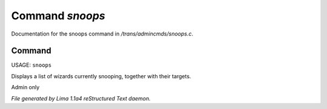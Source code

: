 Command *snoops*
*****************

Documentation for the snoops command in */trans/admincmds/snoops.c*.

Command
=======

USAGE: ``snoops``

Displays a list of wizards currently snooping, together with their targets.

Admin only

.. TAGS: RST



*File generated by Lima 1.1a4 reStructured Text daemon.*
